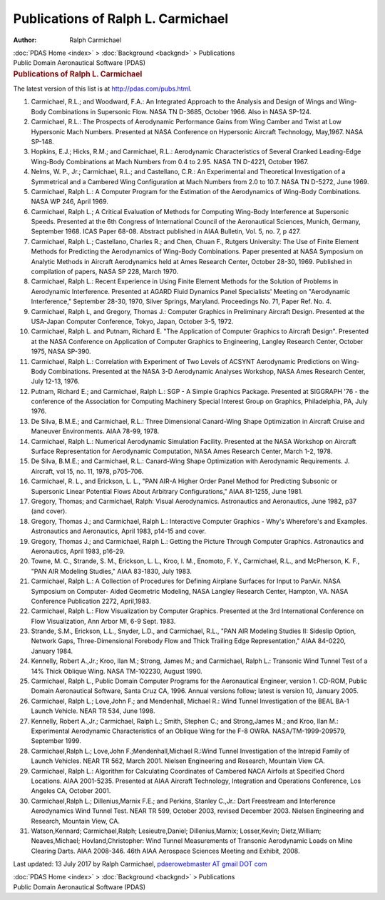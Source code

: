 ===================================
Publications of Ralph L. Carmichael
===================================

:Author: Ralph Carmichael

.. container:: crumb

   :doc:`PDAS Home <index>` > :doc:`Background <backgnd>` >
   Publications

.. container:: newbanner

   Public Domain Aeronautical Software (PDAS)  

.. container::
   :name: header

   .. rubric:: Publications of Ralph L. Carmichael
      :name: publications-of-ralph-l.-carmichael

   The latest version of this list is at http://pdas.com/pubs.html.

#. Carmichael, R.L.; and Woodward, F.A.: An Integrated Approach to the
   Analysis and Design of Wings and Wing-Body Combinations in Supersonic
   Flow. NASA TN D-3685, October 1966. Also in NASA SP-124.
#. Carmichael, R.L.: The Prospects of Aerodynamic Performance Gains from
   Wing Camber and Twist at Low Hypersonic Mach Numbers. Presented at
   NASA Conference on Hypersonic Aircraft Technology, May,1967. NASA
   SP-148.
#. Hopkins, E.J.; Hicks, R.M.; and Carmichael, R.L.: Aerodynamic
   Characteristics of Several Cranked Leading-Edge Wing-Body
   Combinations at Mach Numbers from 0.4 to 2.95. NASA TN D-4221,
   October 1967.
#. Nelms, W. P., Jr.; Carmichael, R.L.; and Castellano, C.R.: An
   Experimental and Theoretical Investigation of a Symmetrical and a
   Cambered Wing Configuration at Mach Numbers from 2.0 to 10.7. NASA TN
   D-5272, June 1969.
#. Carmichael, Ralph L.: A Computer Program for the Estimation of the
   Aerodynamics of Wing-Body Combinations. NASA WP 246, April 1969.
#. Carmichael, Ralph L.; A Critical Evaluation of Methods for Computing
   Wing-Body Interference at Supersonic Speeds. Presented at the 6th
   Congress of International Council of the Aeronautical Sciences,
   Munich, Germany, September 1968. ICAS Paper 68-08. Abstract published
   in AIAA Bulletin, Vol. 5, no. 7, p 427.
#. Carmichael, Ralph L.; Castellano, Charles R.; and Chen, Chuan F.,
   Rutgers University: The Use of Finite Element Methods for Predicting
   the Aerodynamics of Wing-Body Combinations. Paper presented at NASA
   Symposium on Analytic Methods in Aircraft Aerodynamics held at Ames
   Research Center, October 28-30, 1969. Published in compilation of
   papers, NASA SP 228, March 1970.
#. Carmichael, Ralph L.: Recent Experience in Using Finite Element
   Methods for the Solution of Problems in Aerodynamic Interference.
   Presented at AGARD Fluid Dynamics Panel Specialists\' Meeting on
   \"Aerodynamic Interference,\" September 28-30, 1970, Silver Springs,
   Maryland. Proceedings No. 71, Paper Ref. No. 4.
#. Carmichael, Ralph L, and Gregory, Thomas J.: Computer Graphics in
   Preliminary Aircraft Design. Presented at the USA-Japan Computer
   Conference, Tokyo, Japan, October 3-5, 1972.
#. Carmichael, Ralph L. and Putnam, Richard E. \"The Application of
   Computer Graphics to Aircraft Design\". Presented at the NASA
   Conference on Application of Computer Graphics to Engineering,
   Langley Research Center, October 1975, NASA SP-390.
#. Carmichael, Ralph L.: Correlation with Experiment of Two Levels of
   ACSYNT Aerodynamic Predictions on Wing-Body Combinations. Presented
   at the NASA 3-D Aerodynamic Analyses Workshop, NASA Ames Research
   Center, July 12-13, 1976.
#. Putnam, Richard E.; and Carmichael, Ralph L.: SGP - A Simple Graphics
   Package. Presented at SIGGRAPH \'76 - the conference of the
   Association for Computing Machinery Special Interest Group on
   Graphics, Philadelphia, PA, July 1976.
#. De Silva, B.M.E.; and Carmichael, R.L.: Three Dimensional Canard-Wing
   Shape Optimization in Aircraft Cruise and Maneuver Environments. AIAA
   78-99, 1978.
#. Carmichael, Ralph L.: Numerical Aerodynamic Simulation Facility.
   Presented at the NASA Workshop on Aircraft Surface Representation for
   Aerodynamic Computation, NASA Ames Research Center, March 1-2, 1978.
#. De Silva, B.M.E.; and Carmichael, R.L.: Canard-Wing Shape
   Optimization with Aerodynamic Requirements. J. Aircraft, vol 15, no.
   11, 1978, p705-706.
#. Carmichael, R. L., and Erickson, L. L., \"PAN AIR-A Higher Order
   Panel Method for Predicting Subsonic or Supersonic Linear Potential
   Flows About Arbitrary Configurations,\" AIAA 81-1255, June 1981.
#. Gregory, Thomas; and Carmichael, Ralph: Visual Aerodynamics.
   Astronautics and Aeronautics, June 1982, p37 (and cover).
#. Gregory, Thomas J.; and Carmichael, Ralph L.: Interactive Computer
   Graphics - Why\'s Wherefore\'s and Examples. Astronautics and
   Aeronautics, April 1983, p14-15 and cover.
#. Gregory, Thomas J.; and Carmichael, Ralph L.: Getting the Picture
   Through Computer Graphics. Astronautics and Aeronautics, April 1983,
   p16-29.
#. Towne, M. C., Strande, S. M., Erickson, L. L., Kroo, I. M., Enomoto,
   F. Y., Carmichael, R.L., and McPherson, K. F., \"PAN AIR Modeling
   Studies,\" AIAA 83-1830, July 1983.
#. Carmichael, Ralph L.: A Collection of Procedures for Defining
   Airplane Surfaces for Input to PanAir. NASA Symposium on Computer-
   Aided Geometric Modeling, NASA Langley Research Center, Hampton, VA.
   NASA Conference Publication 2272, April,1983.
#. Carmichael, Ralph L.: Flow Visualization by Computer Graphics.
   Presented at the 3rd International Conference on Flow Visualization,
   Ann Arbor MI, 6-9 Sept. 1983.
#. Strande, S.M., Erickson, L.L., Snyder, L.D., and Carmichael, R.L.,
   \"PAN AIR Modeling Studies II: Sideslip Option, Network Gaps,
   Three-Dimensional Forebody Flow and Thick Trailing Edge
   Representation,\" AIAA 84-0220, January 1984.
#. Kennelly, Robert A.,Jr.; Kroo, Ilan M.; Strong, James M.; and
   Carmichael, Ralph L.: Transonic Wind Tunnel Test of a 14% Thick
   Oblique Wing. NASA TM-102230, August 1990.
#. Carmichael, Ralph L., Public Domain Computer Programs for the
   Aeronautical Engineer, version 1. CD-ROM, Public Domain Aeronautical
   Software, Santa Cruz CA, 1996. Annual versions follow; latest is
   version 10, January 2005.
#. Carmichael, Ralph L.; Love,John F.; and Mendenhall, Michael R.: Wind
   Tunnel Investigation of the BEAL BA-1 Launch Vehicle. NEAR TR 534,
   June 1998.
#. Kennelly, Robert A.,Jr.; Carmichael, Ralph L.; Smith, Stephen C.; and
   Strong,James M.; and Kroo, Ilan M.: Experimental Aerodynamic
   Characteristics of an Oblique Wing for the F-8 OWRA.
   NASA/TM-1999-209579, September 1999.
#. Carmichael,Ralph L.; Love,John F.;Mendenhall,Michael R.:Wind Tunnel
   Investigation of the Intrepid Family of Launch Vehicles. NEAR TR 562,
   March 2001. Nielsen Engineering and Research, Mountain View CA.
#. Carmichael, Ralph L.: Algorithm for Calculating Coordinates of
   Cambered NACA Airfoils at Specified Chord Locations. AIAA 2001-5235.
   Presented at AIAA Aircraft Technology, Integration and Operations
   Conference, Los Angeles CA, October 2001.
#. Carmichael,Ralph L.; Dillenius,Marnix F.E.; and Perkins, Stanley
   C.,Jr.: Dart Freestream and Interference Aerodynamics Wind Tunnel
   Test. NEAR TR 599, October 2003, revised December 2003. Nielsen
   Engineering and Research, Mountain View, CA.
#. Watson,Kennard; Carmichael,Ralph; Lesieutre,Daniel; Dillenius,Marnix;
   Losser,Kevin; Dietz,William; Neaves,Michael; Hovland,Christopher:
   Wind Tunnel Measurements of Transonic Aerodynamic Loads on Mine
   Clearing Darts. AIAA 2008-346. 46th AIAA Aerospace Sciences Meeting
   and Exhibit, 2008.



Last updated: 13 July 2017 by Ralph Carmichael, `pdaerowebmaster AT
gmail DOT com <mailto:pdaerowebmaster@gmail.com>`__

.. container:: crumb

   :doc:`PDAS Home <index>` > :doc:`Background <backgnd>` >
   Publications

.. container:: newbanner

   Public Domain Aeronautical Software (PDAS)  
